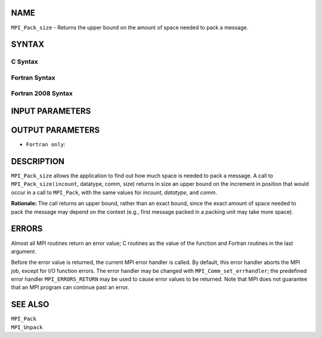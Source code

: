 NAME
----

``MPI_Pack_size`` - Returns the upper bound on the amount of space
needed to pack a message.

SYNTAX
------

C Syntax
~~~~~~~~

.. code-block:: c
   :linenos:

   #include <mpi.h>
   int MPI_Pack_size(int incount, MPI_Datatype datatype, MPI_Comm comm,
   	int *size)

Fortran Syntax
~~~~~~~~~~~~~~

.. code-block:: fortran
   :linenos:

   USE MPI
   ! or the older form: INCLUDE 'mpif.h'
   MPI_PACK_SIZE(INCOUNT, DATATYPE, COMM, SIZE, IERROR)
   	INTEGER	INCOUNT, DATATYPE, COMM, SIZE, IERROR

Fortran 2008 Syntax
~~~~~~~~~~~~~~~~~~~

.. code-block:: fortran
   :linenos:

   USE mpi_f08
   MPI_Pack_size(incount, datatype, comm, size, ierror)
   	INTEGER, INTENT(IN) :: incount
   	TYPE(MPI_Datatype), INTENT(IN) :: datatype
   	TYPE(MPI_Comm), INTENT(IN) :: comm
   	INTEGER, INTENT(OUT) :: size
   	INTEGER, OPTIONAL, INTENT(OUT) :: ierror

INPUT PARAMETERS
----------------




OUTPUT PARAMETERS
-----------------


* ``Fortran only``: 

DESCRIPTION
-----------

``MPI_Pack_size`` allows the application to find out how much space is
needed to pack a message. A call to ``MPI_Pack_size(incount``, datatype,
comm, size) returns in size an upper bound on the increment in position
that would occur in a call to ``MPI_Pack``, with the same values for
*incount*, *datatype*, and *comm*.

**Rationale:** The call returns an upper bound, rather than an exact
bound, since the exact amount of space needed to pack the message may
depend on the context (e.g., first message packed in a packing unit may
take more space).

ERRORS
------

Almost all MPI routines return an error value; C routines as the value
of the function and Fortran routines in the last argument.

Before the error value is returned, the current MPI error handler is
called. By default, this error handler aborts the MPI job, except for
I/O function errors. The error handler may be changed with
``MPI_Comm_set_errhandler``; the predefined error handler ``MPI_ERRORS_RETURN``
may be used to cause error values to be returned. Note that MPI does not
guarantee that an MPI program can continue past an error.

SEE ALSO
--------

| ``MPI_Pack``
| ``MPI_Unpack``
